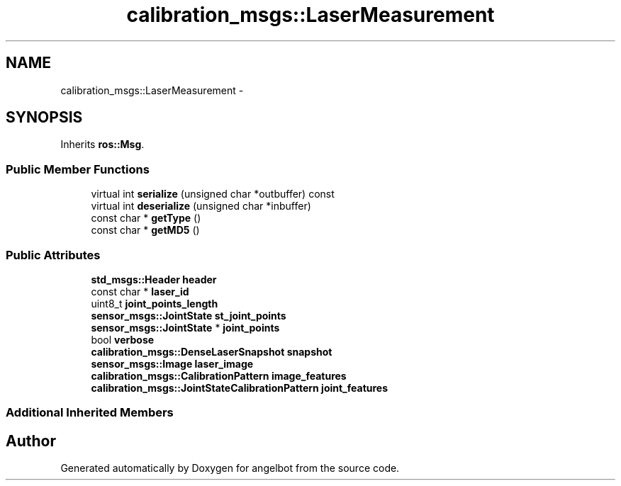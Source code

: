 .TH "calibration_msgs::LaserMeasurement" 3 "Sat Jul 9 2016" "angelbot" \" -*- nroff -*-
.ad l
.nh
.SH NAME
calibration_msgs::LaserMeasurement \- 
.SH SYNOPSIS
.br
.PP
.PP
Inherits \fBros::Msg\fP\&.
.SS "Public Member Functions"

.in +1c
.ti -1c
.RI "virtual int \fBserialize\fP (unsigned char *outbuffer) const "
.br
.ti -1c
.RI "virtual int \fBdeserialize\fP (unsigned char *inbuffer)"
.br
.ti -1c
.RI "const char * \fBgetType\fP ()"
.br
.ti -1c
.RI "const char * \fBgetMD5\fP ()"
.br
.in -1c
.SS "Public Attributes"

.in +1c
.ti -1c
.RI "\fBstd_msgs::Header\fP \fBheader\fP"
.br
.ti -1c
.RI "const char * \fBlaser_id\fP"
.br
.ti -1c
.RI "uint8_t \fBjoint_points_length\fP"
.br
.ti -1c
.RI "\fBsensor_msgs::JointState\fP \fBst_joint_points\fP"
.br
.ti -1c
.RI "\fBsensor_msgs::JointState\fP * \fBjoint_points\fP"
.br
.ti -1c
.RI "bool \fBverbose\fP"
.br
.ti -1c
.RI "\fBcalibration_msgs::DenseLaserSnapshot\fP \fBsnapshot\fP"
.br
.ti -1c
.RI "\fBsensor_msgs::Image\fP \fBlaser_image\fP"
.br
.ti -1c
.RI "\fBcalibration_msgs::CalibrationPattern\fP \fBimage_features\fP"
.br
.ti -1c
.RI "\fBcalibration_msgs::JointStateCalibrationPattern\fP \fBjoint_features\fP"
.br
.in -1c
.SS "Additional Inherited Members"


.SH "Author"
.PP 
Generated automatically by Doxygen for angelbot from the source code\&.

